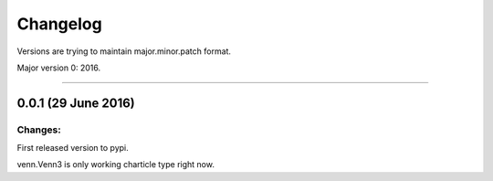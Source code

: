 Changelog
=========

Versions are trying to maintain major.minor.patch format.

Major version 0: 2016.


----


0.0.1 (29 June 2016)
--------------------

Changes:
^^^^^^^^

First released version to pypi.

venn.Venn3 is only working charticle type right now.



